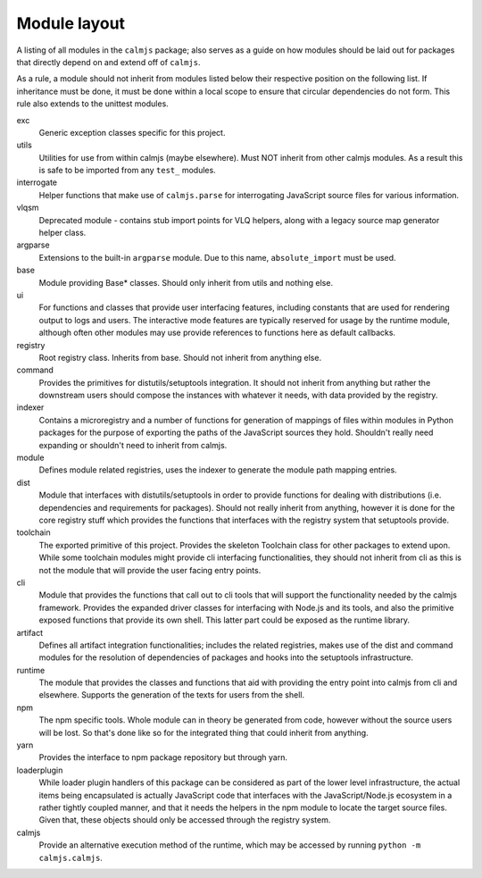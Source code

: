Module layout
=============

A listing of all modules in the ``calmjs`` package; also serves as a
guide on how modules should be laid out for packages that directly
depend on and extend off of ``calmjs``.

As a rule, a module should not inherit from modules listed below
their respective position on the following list.  If inheritance must be
done, it must be done within a local scope to ensure that circular
dependencies do not form.  This rule also extends to the unittest
modules.

exc
    Generic exception classes specific for this project.

utils
    Utilities for use from within calmjs (maybe elsewhere).  Must NOT
    inherit from other calmjs modules.  As a result this is safe to be
    imported from any ``test_`` modules.

interrogate
    Helper functions that make use of ``calmjs.parse`` for interrogating
    JavaScript source files for various information.

vlqsm
    Deprecated module - contains stub import points for VLQ helpers,
    along with a legacy source map generator helper class.

argparse
    Extensions to the built-in ``argparse`` module.  Due to this name,
    ``absolute_import`` must be used.

base
    Module providing Base* classes.  Should only inherit from utils and
    nothing else.

ui
    For functions and classes that provide user interfacing features,
    including constants that are used for rendering output to logs and
    users.  The interactive mode features are typically reserved for
    usage by the runtime module, although often other modules may use
    provide references to functions here as default callbacks.

registry
    Root registry class.  Inherits from base.  Should not inherit from
    anything else.

command
    Provides the primitives for distutils/setuptools integration.  It
    should not inherit from anything but rather the downstream users
    should compose the instances with whatever it needs, with data
    provided by the registry.

indexer
    Contains a microregistry and a number of functions for generation
    of mappings of files within modules in Python packages for the
    purpose of exporting the paths of the JavaScript sources they hold.
    Shouldn't really need expanding or shouldn't need to inherit from
    calmjs.

module
    Defines module related registries, uses the indexer to generate the
    module path mapping entries.

dist
    Module that interfaces with distutils/setuptools in order to provide
    functions for dealing with distributions (i.e. dependencies and
    requirements for packages).  Should not really inherit from
    anything, however it is done for the core registry stuff which
    provides the functions that interfaces with the registry system that
    setuptools provide.

toolchain
    The exported primitive of this project.  Provides the skeleton
    Toolchain class for other packages to extend upon.  While some
    toolchain modules might provide cli interfacing functionalities,
    they should not inherit from cli as this is not the module that will
    provide the user facing entry points.

cli
    Module that provides the functions that call out to cli tools that
    will support the functionality needed by the calmjs framework.
    Provides the expanded driver classes for interfacing with Node.js
    and its tools, and also the primitive exposed functions that provide
    its own shell.  This latter part could be exposed as the runtime
    library.

artifact
    Defines all artifact integration functionalities; includes the
    related registries, makes use of the dist and command modules for
    the resolution of dependencies of packages and hooks into the
    setuptools infrastructure.

runtime
    The module that provides the classes and functions that aid with
    providing the entry point into calmjs from cli and elsewhere.
    Supports the generation of the texts for users from the shell.

npm
    The npm specific tools.  Whole module can in theory be generated
    from code, however without the source users will be lost.  So that's
    done like so for the integrated thing that could inherit from
    anything.

yarn
    Provides the interface to npm package repository but through yarn.

loaderplugin
    While loader plugin handlers of this package can be considered as
    part of the lower level infrastructure, the actual items being
    encapsulated is actually JavaScript code that interfaces with the
    JavaScript/Node.js ecosystem in a rather tightly coupled manner,
    and that it needs the helpers in the npm module to locate the
    target source files.  Given that, these objects should only be
    accessed through the registry system.

calmjs
    Provide an alternative execution method of the runtime, which may be
    accessed by running ``python -m calmjs.calmjs``.
